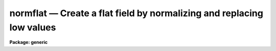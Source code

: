 .. _normflat:

normflat — Create a flat field by normalizing and replacing low values
======================================================================

**Package: generic**

.. raw:: html

  <H3>Name</H3>
  <! BeginSection: 'NAME'>
  <UL>
  normflat -- Create a flat field by normalizing a calibration image
  </UL>
  <! EndSection:   'NAME'>
  <H3>Usage	</H3>
  <! BeginSection: 'USAGE	'>
  <UL>
  normflat image flatfield
  </UL>
  <! EndSection:   'USAGE	'>
  <H3>Parameters</H3>
  <! BeginSection: 'PARAMETERS'>
  <UL>
  <DL>
  <DT><B>image</B></DT>
  <! Sec='PARAMETERS' Level=0 Label='image' Line='image'>
  <DD>Calibration image to be used.
  </DD>
  </DL>
  <DL>
  <DT><B>flatfield</B></DT>
  <! Sec='PARAMETERS' Level=0 Label='flatfield' Line='flatfield'>
  <DD>Flat field to be created.
  </DD>
  </DL>
  <DL>
  <DT><B>norm = INDEF</B></DT>
  <! Sec='PARAMETERS' Level=0 Label='norm' Line='norm = INDEF'>
  <DD>Normalization factor to be used if not INDEF.  If INDEF the normalization
  factor is automatically determined.
  </DD>
  </DL>
  <DL>
  <DT><B>minflat = INDEF</B></DT>
  <! Sec='PARAMETERS' Level=0 Label='minflat' Line='minflat = INDEF'>
  <DD>Minimum data value to be used in determining the normalization and in
  creating the flat field.  Values less than or equal to this value are
  replaced with a flat field value of 1.
  </DD>
  </DL>
  <DL>
  <DT><B>sample_section = "<TT>[]</TT>"</B></DT>
  <! Sec='PARAMETERS' Level=0 Label='sample_section' Line='sample_section = "[]"'>
  <DD>Section of the image to be sampled in determining the normalization if
  norm = INDEF.
  </DD>
  </DL>
  </UL>
  <! EndSection:   'PARAMETERS'>
  <H3>Description</H3>
  <! BeginSection: 'DESCRIPTION'>
  <UL>
  A flat field is created from a calibration image by normalizing the calibration
  image.  The normalization is specified with the parameter <I>norm</I>.  If the
  value of <I>norm</I> is INDEF then the normalization is determined by sampling
  the pixels in the sample section with values greater than <I>minflat</I>.
  This task differs from the task <B>normalize</B> in that data values less
  than or equal to <I>minflat</I> are replaced with unity in the normalized
  flat field.
  </UL>
  <! EndSection:   'DESCRIPTION'>
  <H3>Examples</H3>
  <! BeginSection: 'EXAMPLES'>
  <UL>
  To create a flat field from a calibration image "<TT>quartz</TT>" using pixels
  above 1000 and selecting the normalization to be 3500:
  <P>
  	cl&gt; normflat quartz flat norm=3500 minflat=1000
  <P>
  To determine a normalization from the pixels above 1000 and sampling
  every fifth pixel in each dimension:
  <P>
  <PRE>
  	cl&gt; normflat quartz flat minflat=1000 sample=[*:5,*:5]
  </PRE>
  </UL>
  <! EndSection:   'EXAMPLES'>
  <H3>See also</H3>
  <! BeginSection: 'SEE ALSO'>
  <UL>
  normalize
  </UL>
  <! EndSection:    'SEE ALSO'>
  
  <! Contents: 'NAME' 'USAGE	' 'PARAMETERS' 'DESCRIPTION' 'EXAMPLES' 'SEE ALSO'  >
  
